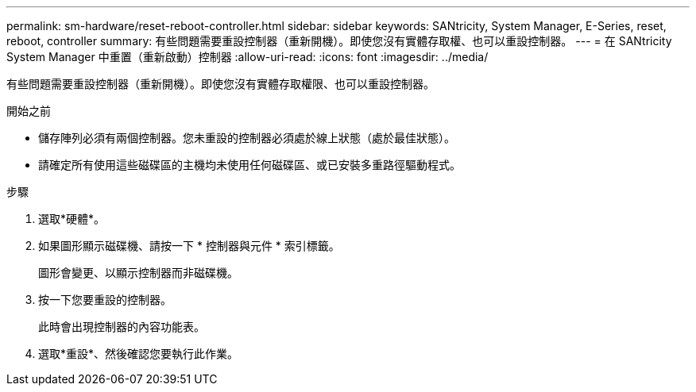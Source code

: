 ---
permalink: sm-hardware/reset-reboot-controller.html 
sidebar: sidebar 
keywords: SANtricity, System Manager, E-Series, reset, reboot, controller 
summary: 有些問題需要重設控制器（重新開機）。即使您沒有實體存取權、也可以重設控制器。 
---
= 在 SANtricity System Manager 中重置（重新啟動）控制器
:allow-uri-read: 
:icons: font
:imagesdir: ../media/


[role="lead"]
有些問題需要重設控制器（重新開機）。即使您沒有實體存取權限、也可以重設控制器。

.開始之前
* 儲存陣列必須有兩個控制器。您未重設的控制器必須處於線上狀態（處於最佳狀態）。
* 請確定所有使用這些磁碟區的主機均未使用任何磁碟區、或已安裝多重路徑驅動程式。


.步驟
. 選取*硬體*。
. 如果圖形顯示磁碟機、請按一下 * 控制器與元件 * 索引標籤。
+
圖形會變更、以顯示控制器而非磁碟機。

. 按一下您要重設的控制器。
+
此時會出現控制器的內容功能表。

. 選取*重設*、然後確認您要執行此作業。

